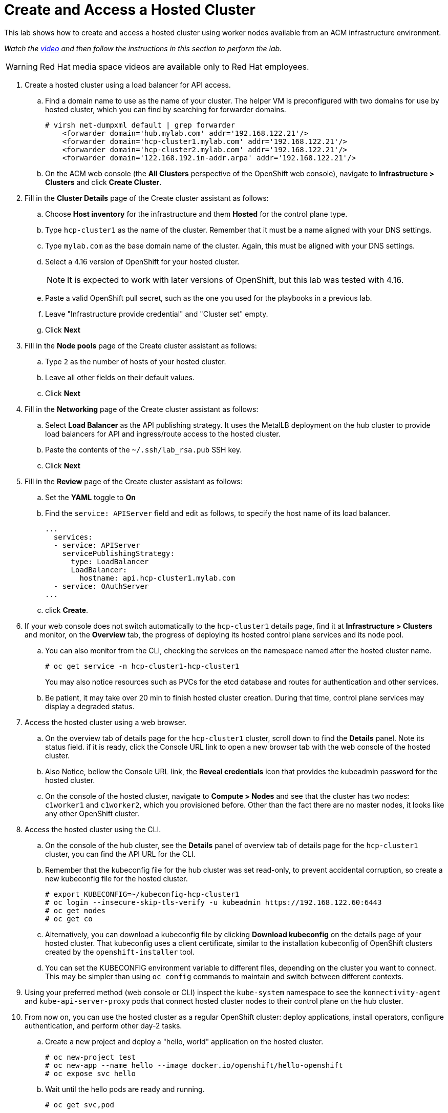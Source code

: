 = Create and Access a Hosted Cluster

////
Video segments: hosted-cluster.mp4
extracted from
https://drive.google.com/file/d/1x8WS_DQjKyOW_o3T7_WM9xXAe4rLgMWt/view?usp=sharing

37:05::
Create a hosted cluster using a load balancer for API access

41:24::
Explore the hosted cluster control plane resources.

42:45::
Access a hosted cluster.

43:25::
Expore the Konnectity services.

45:07::
Deploy a test application on the hosted cluster.

45:45::
End of demo. Closing words.
////

This lab shows how to create and access a hosted cluster using worker nodes available from an ACM infrastructure environment.

_Watch the https://videos.learning.redhat.com/media/hcp-on-bm-hosted-cluster/1_ufciaghw[video^] and then follow the instructions in this section to perform the lab._

WARNING: Red Hat media space videos are available only to Red Hat employees.

////
.Create hosted cluster segment from the Red Hat One 2025 session – Maximizing ROI with Hosted Control Planes: Strategies for Scalable Environments
++++
<iframe id="kmsembed-1_ufciaghw" width="768" height="432" src="https://videos.learning.redhat.com/embed/secure/iframe/entryId/1_ufciaghw/uiConfId/44630491/st/0" class="kmsembed" allowfullscreen webkitallowfullscreen mozAllowFullScreen allow="autoplay *; fullscreen *; encrypted-media *" referrerPolicy="no-referrer-when-downgrade" sandbox="allow-downloads allow-forms allow-same-origin allow-scripts allow-top-navigation allow-pointer-lock allow-popups allow-modals allow-orientation-lock allow-popups-to-escape-sandbox allow-presentation allow-top-navigation-by-user-activation" frameborder="0" title="hcp-on-bm-hosted-cluster"></iframe>
++++
////

1. Create a hosted cluster using a load balancer for API access.

.. Find a domain name to use as the name of your cluster. The helper VM is preconfigured with two domains for use by hosted cluster, which you can find by searching for forwarder domains.
+
[source,subs="verbatim,quotes"]
--
# virsh net-dumpxml default | grep forwarder
    <forwarder domain='hub.mylab.com' addr='192.168.122.21'/>
    <forwarder domain='hcp-cluster1.mylab.com' addr='192.168.122.21'/>
    <forwarder domain='hcp-cluster2.mylab.com' addr='192.168.122.21'/>
    <forwarder domain='122.168.192.in-addr.arpa' addr='192.168.122.21'/>
--

.. On the ACM web console (the *All Clusters* perspective of the OpenShift web console), navigate to *Infrastructure > Clusters* and click *Create Cluster*.

2. Fill in the *Cluster Details* page of the Create cluster assistant as follows:

.. Choose *Host inventory* for the infrastructure and them *Hosted* for the control plane type.

.. Type `hcp-cluster1` as the name of the cluster. Remember that it must be a name aligned with your DNS settings.

.. Type `mylab.com` as the base domain name of the cluster. Again, this must be aligned with your DNS settings.

.. Select a 4.16 version of OpenShift for your hosted cluster.
+
NOTE: It is expected to work with later versions of OpenShift, but this lab was tested with 4.16.

.. Paste a valid OpenShift pull secret, such as the one you used for the playbooks in a previous lab.

.. Leave "Infrastructure provide credential" and "Cluster set" empty.

.. Click *Next*

3. Fill in the *Node pools* page of the Create cluster assistant as follows:

.. Type `2` as the number of hosts of your hosted cluster.

.. Leave all other fields on their default values.

.. Click *Next*

4. Fill in the *Networking* page of the Create cluster assistant as follows:

.. Select *Load Balancer* as the API publishing strategy. It uses the MetalLB deployment on the hub cluster to provide load balancers for API and ingress/route access to the hosted cluster.

.. Paste the contents of the `~/.ssh/lab_rsa.pub` SSH key.

.. Click *Next*

5. Fill in the *Review* page of the Create cluster assistant as follows:

.. Set the *YAML* toggle to *On*

.. Find the `service: APIServer` field and edit as follows, to specify the host name of its load balancer.
+
[source,subs="verbatim,quotes"]
--
...
  services:
  - service: APIServer
    servicePublishingStrategy:
      type: LoadBalancer
      LoadBalancer:
        hostname: api.hcp-cluster1.mylab.com
  - service: OAuthServer
...
--

.. click *Create*.
+
// WARNING: got error: secret ssh-key (didn't copy the name) already exists. Did I click "create" twice?

6. If your web console does not switch automatically to the `hcp-cluster1` details page, find it at *Infrastructure > Clusters* and monitor, on the *Overview* tab, the progress of deploying its hosted control plane services and its node pool.

.. You can also monitor from the CLI, checking the services on the namespace named after the hosted cluster name.
+
[source,subs="verbatim,quotes"]
--
# oc get service -n hcp-cluster1-hcp-cluster1
--
+
You may also notice resources such as PVCs for the etcd database and routes for authentication and other services.
+
// WARNING: find the resource that represents the hosted cluster, to get its "ready" status from the CLI.

.. Be patient, it may take over 20 min to finish hosted cluster creation. During that time, control plane services may display a degraded status.
+
//NOTE: After a while, I still have some conditions:
//+
//... ExternalDNSReachable: External DNS is not configured
//+
//... Degraded: openshift-route-controller-manager deployment has 1 unavailable replicas
//+
//But the overview declares the cluster as Ready, and it seems all works fine.

7. Access the hosted cluster using a web browser.

.. On the overview tab of details page for the `hcp-cluster1` cluster, scroll down to find the *Details* panel. Note its status field. if it is ready, click the Console URL link to open a new browser tab with the web console of the hosted cluster.

.. Also Notice, bellow the Console URL link, the *Reveal credentials* icon that provides the kubeadmin password for the hosted cluster.

.. On the console of the hosted cluster, navigate to *Compute > Nodes* and see that the cluster has two nodes: `c1worker1` and `c1worker2`, which you provisioned before. Other than the fact there are no master nodes, it looks like any other OpenShift cluster.

8. Access the hosted cluster using the CLI.

.. On the console of the hub cluster, see the *Details* panel of overview tab of details page for the `hcp-cluster1` cluster, you can find the API URL for the CLI.

.. Remember that the kubeconfig file for the hub cluster was set read-only, to prevent accidental corruption, so create a new kubeconfig file for the hosted cluster.
+
[source,subs="verbatim,quotes"]
--
# export KUBECONFIG=~/kubeconfig-hcp-cluster1
# oc login --insecure-skip-tls-verify -u kubeadmin https://192.168.122.60:6443
# oc get nodes
# oc get co
--

.. Alternatively, you can download a kubeconfig file by clicking *Download kubeconfig* on the details page of your hosted cluster. That kubeconfig uses a client certificate, similar to the installation kubeconfig of OpenShift clusters created by the `openshift-installer` tool.

.. You can set the KUBECONFIG environment variable to different files, depending on the cluster you want to connect. This may be simpler than using `oc config` commands to maintain and switch between different contexts.

9. Using your preferred method (web console or CLI) inspect the `kube-system` namespace to see the `konnectivity-agent` and `kube-api-server-proxy` pods that connect hosted cluster nodes to their control plane on the hub cluster. 

10. From now on, you can use the hosted cluster as a regular OpenShift cluster: deploy applications, install operators, configure authentication, and perform other day-2 tasks.

.. Create a new project and deploy a "hello, world" application on the hosted cluster.
+
[source,subs="verbatim,quotes"]
--
# oc new-project test
# oc new-app --name hello --image docker.io/openshift/hello-openshift
# oc expose svc hello
--

.. Wait until the hello pods are ready and running.
+
[source,subs="verbatim,quotes"]
--
# oc get svc,pod
--

.. Access the hello, world app using the ingress controller from the hosted cluster.
+
[source,subs="verbatim,quotes"]
--
# curl hello-test.apps.hcp-cluster1.mylab.com
--

